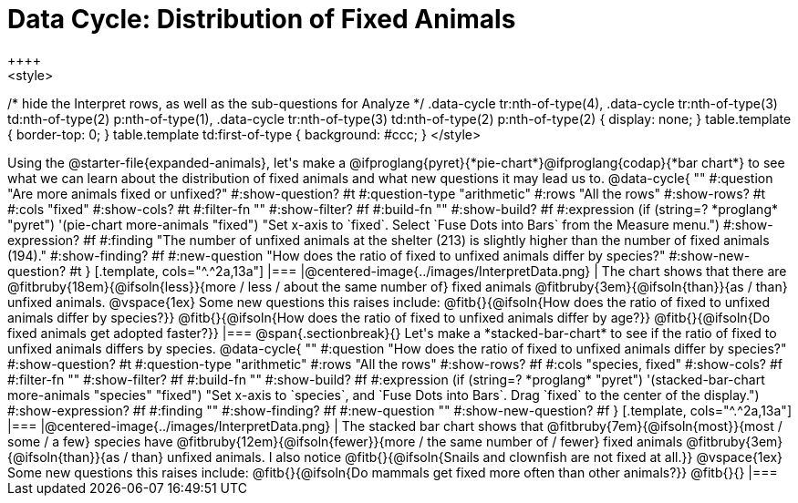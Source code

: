 = Data Cycle: Distribution of Fixed Animals
++++
<style>
/* hide the Interpret rows, as well as the sub-questions for Analyze */
.data-cycle tr:nth-of-type(4),
.data-cycle tr:nth-of-type(3) td:nth-of-type(2) p:nth-of-type(1),
.data-cycle tr:nth-of-type(3) td:nth-of-type(2) p:nth-of-type(2) { display: none; }
table.template { border-top: 0; }
table.template td:first-of-type { background: #ccc; }
</style>
++++

Using the @starter-file{expanded-animals}, let's make a @ifproglang{pyret}{*pie-chart*}@ifproglang{codap}{*bar chart*} to see what we can learn about the distribution of fixed animals and what new questions it may lead us to.

@data-cycle{ ""
  #:question "Are more animals fixed or unfixed?"
  #:show-question? #t
  #:question-type "arithmetic"
  #:rows "All the rows"
  #:show-rows? #t
  #:cols "fixed"
  #:show-cols? #t
  #:filter-fn ""
  #:show-filter? #f
  #:build-fn ""
  #:show-build? #f
  #:expression (if (string=? *proglang* "pyret") '(pie-chart more-animals "fixed") "Set x-axis to `fixed`. Select `Fuse Dots into Bars` from the Measure menu.")
  #:show-expression? #f
  #:finding "The number of unfixed animals at the shelter (213) is slightly higher than the number of fixed animals (194)."
  #:show-finding? #f
  #:new-question "How does the ratio of fixed to unfixed animals differ by species?"
  #:show-new-question? #t
}

[.template, cols="^.^2a,13a"]
|===
|@centered-image{../images/InterpretData.png}
|
The chart shows that there are @fitbruby{18em}{@ifsoln{less}}{more / less / about the same number of} fixed animals @fitbruby{3em}{@ifsoln{than}}{as / than} unfixed animals.

@vspace{1ex}

Some new questions this raises include:

@fitb{}{@ifsoln{How does the ratio of fixed to unfixed animals differ by species?}}

@fitb{}{@ifsoln{How does the ratio of fixed to unfixed animals differ by age?}}

@fitb{}{@ifsoln{Do fixed animals get adopted faster?}}
|===

@span{.sectionbreak}{}

Let's make a *stacked-bar-chart* to see if the ratio of fixed to unfixed animals differs by species.

@data-cycle{ ""
  #:question "How does the ratio of fixed to unfixed animals differ by species?"
  #:show-question? #t
  #:question-type "arithmetic"
  #:rows "All the rows"
  #:show-rows? #f
  #:cols "species, fixed"
  #:show-cols? #f
  #:filter-fn ""
  #:show-filter? #f
  #:build-fn ""
  #:show-build? #f
  #:expression (if (string=? *proglang* "pyret") '(stacked-bar-chart more-animals "species" "fixed") "Set x-axis to `species`, and `Fuse Dots into Bars`. Drag `fixed` to the center of the display.")
  #:show-expression? #f
  #:finding ""
  #:show-finding? #f
  #:new-question ""
  #:show-new-question? #f
}

[.template, cols="^.^2a,13a"]
|===
|@centered-image{../images/InterpretData.png}
|
The stacked bar chart shows that @fitbruby{7em}{@ifsoln{most}}{most / some / a few} species have @fitbruby{12em}{@ifsoln{fewer}}{more / the same number of / fewer} fixed animals @fitbruby{3em}{@ifsoln{than}}{as / than} unfixed animals. I also notice @fitb{}{@ifsoln{Snails and clownfish are not fixed at all.}}

@vspace{1ex}

Some new questions this raises include:

@fitb{}{@ifsoln{Do mammals get fixed more often than other animals?}}

@fitb{}{}
|===
